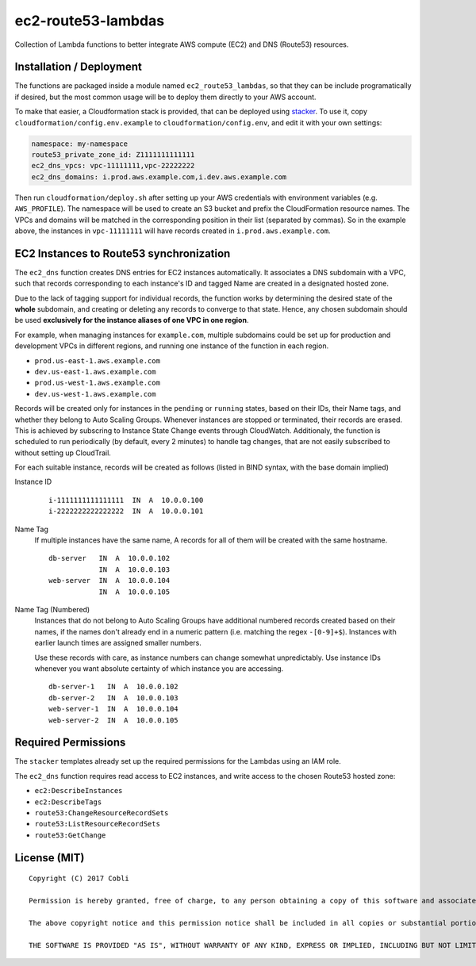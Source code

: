 ec2-route53-lambdas
===================

Collection of Lambda functions to better integrate AWS compute (EC2) and DNS
(Route53) resources.


Installation / Deployment
-------------------------

The functions are packaged inside a module named ``ec2_route53_lambdas``, so
that they can be include programatically if desired, but the most common usage
will be to deploy them directly to your AWS account.

To make that easier, a Cloudformation stack is provided, that can be deployed
using `stacker <https://github.com/remind101/stacker>`_. To use it, copy
``cloudformation/config.env.example`` to ``cloudformation/config.env``,
and edit it with your own settings:

.. code:: yaml

    namespace: my-namespace
    route53_private_zone_id: Z1111111111111
    ec2_dns_vpcs: vpc-11111111,vpc-22222222
    ec2_dns_domains: i.prod.aws.example.com,i.dev.aws.example.com

Then run ``cloudformation/deploy.sh`` after setting up your AWS credentials with
environment variables (e.g. ``AWS_PROFILE``). The namespace will be used to
create an S3 bucket and prefix the CloudFormation resource names. The VPCs and
domains will be matched in the corresponding position in their list (separated
by commas). So in the example above, the instances in ``vpc-11111111`` will
have records created in ``i.prod.aws.example.com``.


EC2 Instances to Route53 synchronization
----------------------------------------

The ``ec2_dns`` function creates DNS entries for EC2 instances automatically.
It associates a DNS subdomain with a VPC, such that records corresponding to
each instance's ID and tagged Name are created in a designated hosted zone.

Due to the lack of tagging support for individual records, the function works
by determining the desired state of the **whole** subdomain, and creating or
deleting any records to converge to that state. Hence, any chosen
subdomain should be used **exclusively for the instance aliases of one
VPC in one region**.

For example, when managing instances for ``example.com``, multiple subdomains
could be set up for production and development VPCs in different regions, and
running one instance of the function in each region.

- ``prod.us-east-1.aws.example.com``
- ``dev.us-east-1.aws.example.com``
- ``prod.us-west-1.aws.example.com``
- ``dev.us-west-1.aws.example.com``

Records will be created only for instances in the ``pending`` or ``running``
states, based on their IDs, their Name tags, and whether they belong to Auto
Scaling Groups. Whenever instances are stopped or terminated, their records are
erased.
This is achieved by subscring to Instance State Change events through
CloudWatch. Additionaly, the function is scheduled to run periodically
(by default, every 2 minutes) to handle tag changes, that are not easily
subscribed to without setting up CloudTrail.

For each suitable instance, records will be created as follows (listed in BIND
syntax, with the base domain implied)

Instance ID

    ::

        i-1111111111111111  IN  A  10.0.0.100
        i-2222222222222222  IN  A  10.0.0.101

Name Tag
    If multiple instances have the same name, A records for all of them will be
    created with the same hostname.

    ::

        db-server   IN  A  10.0.0.102
                    IN  A  10.0.0.103
        web-server  IN  A  10.0.0.104
                    IN  A  10.0.0.105

Name Tag (Numbered)
    Instances that do not belong to Auto Scaling Groups have additional numbered
    records created based on their names, if the names don't already end in a
    numeric pattern (i.e. matching the regex ``-[0-9]+$``). Instances with
    earlier launch times are assigned smaller numbers.

    Use these records with care, as instance numbers can change somewhat
    unpredictably. Use instance IDs whenever you want absolute certainty of
    which instance you are accessing.

    ::

        db-server-1   IN  A  10.0.0.102
        db-server-2   IN  A  10.0.0.103
        web-server-1  IN  A  10.0.0.104
        web-server-2  IN  A  10.0.0.105


Required Permissions
--------------------

The ``stacker`` templates already set up the required permissions for the
Lambdas using an IAM role.

The ``ec2_dns`` function requires read access to EC2 instances, and write access
to the chosen Route53 hosted zone:

- ``ec2:DescribeInstances``
- ``ec2:DescribeTags``
- ``route53:ChangeResourceRecordSets``
- ``route53:ListResourceRecordSets``
- ``route53:GetChange``


License (MIT)
-------------

::

    Copyright (C) 2017 Cobli

    Permission is hereby granted, free of charge, to any person obtaining a copy of this software and associated documentation files (the "Software"), to deal in the Software without restriction, including without limitation the rights to use, copy, modify, merge, publish, distribute, sublicense, and/or sell copies of the Software, and to permit persons to whom the Software is furnished to do so, subject to the following conditions:

    The above copyright notice and this permission notice shall be included in all copies or substantial portions of the Software.

    THE SOFTWARE IS PROVIDED "AS IS", WITHOUT WARRANTY OF ANY KIND, EXPRESS OR IMPLIED, INCLUDING BUT NOT LIMITED TO THE WARRANTIES OF MERCHANTABILITY, FITNESS FOR A PARTICULAR PURPOSE AND NONINFRINGEMENT. IN NO EVENT SHALL THE AUTHORS OR COPYRIGHT HOLDERS BE LIABLE FOR ANY CLAIM, DAMAGES OR OTHER LIABILITY, WHETHER IN AN ACTION OF CONTRACT, TORT OR OTHERWISE, ARISING FROM, OUT OF OR IN CONNECTION WITH THE SOFTWARE OR THE USE OR OTHER DEALINGS IN THE SOFTWARE.
